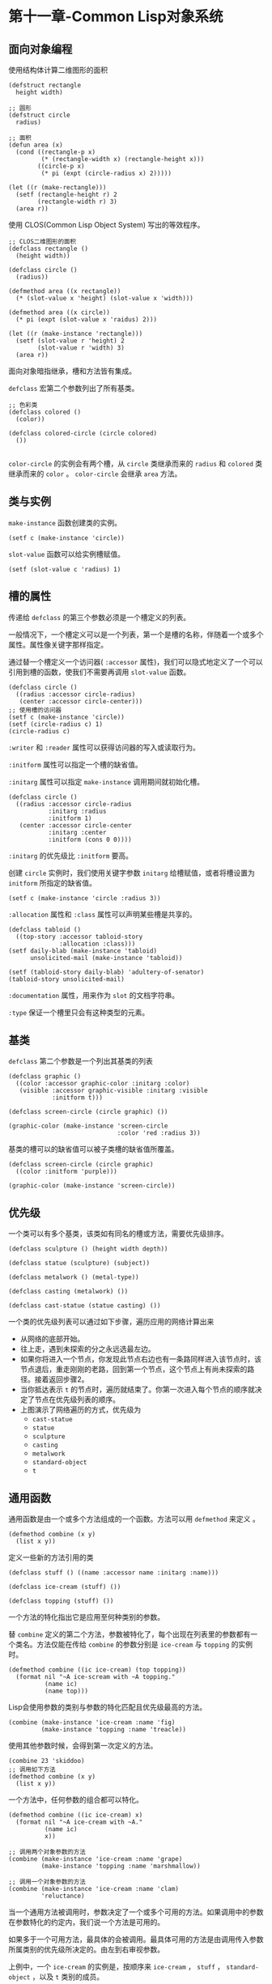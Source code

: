 * 第十一章-Common Lisp对象系统
** 面向对象编程
   使用结构体计算二维图形的面积
   #+begin_src common-lisp
     (defstruct rectangle
       height width)

     ;; 圆形
     (defstruct circle
       radius)

     ;; 面积
     (defun area (x)
       (cond ((rectangle-p x)
              (* (rectangle-width x) (rectangle-height x)))
             ((circle-p x)
              (* pi (expt (circle-radius x) 2)))))

     (let ((r (make-rectangle)))
       (setf (rectangle-height r) 2
             (rectangle-width r) 3)
       (area r))
   #+end_src

   使用 CLOS(Common Lisp Object System) 写出的等效程序。
   #+begin_src common-lisp
     ;; CLOS二维图形的面积
     (defclass rectangle ()
       (height width))

     (defclass circle ()
       (radius))

     (defmethod area ((x rectangle))
       (* (slot-value x 'height) (slot-value x 'width)))

     (defmethod area ((x circle))
       (* pi (expt (slot-value x 'raidus) 2)))

     (let ((r (make-instance 'rectangle)))
       (setf (slot-value r 'height) 2
             (slot-value r 'width) 3)
       (area r))
   #+end_src

   面向对象暗指继承，槽和方法皆有集成。

   ~defclass~ 宏第二个参数列出了所有基类。
   #+begin_src common-lisp
     ;; 色彩类
     (defclass colored ()
       (color))

     (defclass colored-circle (circle colored)
       ())

   #+end_src
   ~color-circle~ 的实例会有两个槽，从 ~circle~ 类继承而来的 ~radius~ 和 ~colored~ 类继承而来的 ~color~ 。 ~color-circle~ 会继承 ~area~ 方法。

** 类与实例
   ~make-instance~ 函数创建类的实例。
   #+begin_src common-lisp
     (setf c (make-instance 'circle))
   #+end_src

   ~slot-value~ 函数可以给实例槽赋值。
   #+begin_src common-lisp
     (setf (slot-value c 'radius) 1)
   #+end_src

** 槽的属性
   传递给 ~defclass~ 的第三个参数必须是一个槽定义的列表。

   一般情况下，一个槽定义可以是一个列表，第一个是槽的名称，伴随着一个或多个属性。属性像关键字那样指定。

   通过替一个槽定义一个访问器( ~:accessor~ 属性)，我们可以隐式地定义了一个可以引用到槽的函数，使我们不需要再调用 ~slot-value~ 函数。
   #+begin_src common-lisp
     (defclass circle ()
       ((radius :accessor circle-radius)
        (center :accessor circle-center)))
     ;; 使用槽的访问器
     (setf c (make-instance 'circle))
     (setf (circle-radius c) 1)
     (circle-radius c)
   #+end_src

   ~:writer~ 和 ~:reader~ 属性可以获得访问器的写入或读取行为。

   ~:initform~ 属性可以指定一个槽的缺省值。

   ~:initarg~ 属性可以指定 ~make-instance~ 调用期间就初始化槽。
   #+begin_src common-lisp
     (defclass circle ()
       ((radius :accessor circle-radius
                :initarg :radius
                :initform 1)
        (center :accessor circle-center
                :initarg :center
                :initform (cons 0 0))))
   #+end_src

   ~:initarg~ 的优先级比 ~:initform~ 要高。

   创建 ~circle~ 实例时，我们使用关键字参数 ~initarg~ 给槽赋值，或者将槽设置为 ~initform~ 所指定的缺省值。
   #+begin_src common-lisp
     (setf c (make-instance 'circle :radius 3))
   #+end_src

   ~:allocation~ 属性和 ~:class~ 属性可以声明某些槽是共享的。
   #+begin_src common-lisp
     (defclass tabloid ()
       ((top-story :accessor tabloid-story
                   :allocation :class)))
     (setf daily-blab (make-instance 'tabloid)
           unsolicited-mail (make-instance 'tabloid))

     (setf (tabloid-story daily-blab) 'adultery-of-senator)
     (tabloid-story unsolicited-mail)
   #+end_src

   ~:documentation~ 属性，用来作为 ~slot~ 的文档字符串。

   ~:type~ 保证一个槽里只会有这种类型的元素。

** 基类
   ~defclass~ 第二个参数是一个列出其基类的列表
   #+begin_src common-lisp
     (defclass graphic ()
       ((color :accessor graphic-color :initarg :color)
        (visible :accessor graphic-visible :initarg :visible
                 :initform t)))

     (defclass screen-circle (circle graphic) ())

     (graphic-color (make-instance 'screen-circle
                                   :color 'red :radius 3))
   #+end_src

   基类的槽可以的缺省值可以被子类槽的缺省值所覆盖。
   #+begin_src common-lisp
     (defclass screen-circle (circle graphic)
       ((color :initform 'purple)))

     (graphic-color (make-instance 'screen-circle))
   #+end_src

** 优先级
   一个类可以有多个基类，该类如有同名的槽或方法，需要优先级排序。
   #+begin_src common-lisp
     (defclass sculpture () (height width depth))

     (defclass statue (sculpture) (subject))

     (defclass metalwork () (metal-type))

     (defclass casting (metalwork) ())

     (defclass cast-statue (statue casting) ())
   #+end_src
   
   [[./images/class1.png]]
   一个类的优先级列表可以通过如下步骤，遍历应用的网络计算出来
   - 从网络的底部开始。
   - 往上走，遇到未探索的分之永远选最左边。
   - 如果你将进入一个节点，你发现此节点右边也有一条路同样进入该节点时，该节点退后，重走刚刚的老路，回到第一个节点，这个节点上有尚未探索的路径。接着返回步骤2。
   - 当你抵达表示 ~t~ 的节点时，遍历就结束了。你第一次进入每个节点的顺序就决定了节点在优先级列表的顺序。
   - 上图演示了网络遍历的方式，优先级为
     - ~cast-statue~
     - ~statue~
     - ~sculpture~
     - ~casting~
     - ~metalwork~
     - ~standard-object~
     - ~t~
** 通用函数
   通用函数是由一个或多个方法组成的一个函数。方法可以用 ~defmethod~ 来定义 。
   #+begin_src common-lisp
     (defmethod combine (x y)
       (list x y))
   #+end_src

   定义一些新的方法引用的类
   #+begin_src common-lisp
     (defclass stuff () ((name :accessor name :initarg :name)))

     (defclass ice-cream (stuff) ())

     (defclass topping (stuff) ())
   #+end_src

   一个方法的特化指出它是应用至何种类别的参数。

   替 ~combine~ 定义的第二个方法，参数被特化了，每个出现在列表里的参数都有一个类名。方法仅能在传给 ~combine~ 的参数分别是 ~ice-cream~ 与 ~topping~ 的实例时。
   #+begin_src common-lisp
     (defmethod combine ((ic ice-cream) (top topping))
       (format nil "~A ice-scream with ~A topping."
               (name ic)
               (name top)))
   #+end_src

   Lisp会使用参数的类别与参数的特化匹配且优先级最高的方法。
   #+begin_src common-lisp
     (combine (make-instance 'ice-cream :name 'fig)
              (make-instance 'topping :name 'treacle))
   #+end_src

   使用其他参数时候，会得到第一次定义的方法。
   #+begin_src common-lisp
     (combine 23 'skiddoo)
     ;; 调用如下方法
     (defmethod combine (x y)
       (list x y))
   #+end_src

   一个方法中，任何参数的组合都可以特化。
   #+begin_src common-lisp
     (defmethod combine ((ic ice-cream) x)
       (format nil "~A ice-cream with ~A."
               (name ic)
               x))

     ;; 调用两个对象参数的方法
     (combine (make-instance 'ice-cream :name 'grape)
              (make-instance 'topping :name 'marshmallow))

     ;; 调用一个对象参数的方法
     (combine (make-instance 'ice-cream :name 'clam)
              'reluctance)
   #+end_src

   当一个通用方法被调用时，参数决定了一个或多个可用的方法。如果调用中的参数在参数特化的约定内，我们说一个方法是可用的。
   
   如果多于一个可用方法，最具体的会被调用。最具体可用的方法是由调用传入参数所属类别的优先级所决定的。由左到右审视参数。

   上例中，一个 ~ice-cream~ 的实例是，按顺序来 ~ice-cream~ ， ~stuff~ ， ~standard-object~ ，以及 ~t~ 类别的成员。

   方法不需要在由 ~defclass~ 定义的类别层级来特化，他们也可以替类型做特化(反映除类型的类别)。
   
   对数字做特化的 ~combine~
   #+begin_src common-lisp
     (defmethod conbine ((x number) (y number))
       (+ x y))
   #+end_src

   对单一对象(实例)做特化。
   #+begin_src common-lisp
     (defmethod combine ((x (eql 'powder)) (y (eql 'spark)))
       'boom)
   #+end_src

   方法可以像Common Lisp函数一样复杂的参数列表，但所有组成通用函数方法的参数列表必须是一致的。参数的数量必须一致，同样数量的选择性参数，要么一起使用 ~&rest~ 或者 ~&key~ 参数，或者一起不要用。

   只有必要参数可以被特化，所以每个方法都可以通过名字及必要参数的特化独一无二地识别出来。

   如果我们定义另一个方法，有着同样的修饰符及特化，它会覆写掉原先的。
   #+begin_src common-lisp
     (defmethod combine ((x (eql 'power)) (y (eql 'spark)))
       'kaboom)
   #+end_src
** 辅助方法
   方法可以通过 ~:before~ ， ~:after~ 以及 ~:around~ 等辅助方法来增强。

   ~:before~ 与 ~:after~ 方法允许我们将新的行为包在调用主方法的周围。
   
   ~:around~ 方法存在的话，会调用的是 ~:around~ 方法而不是主方法。 

   ~:around~ 方法自己可能会调用主方法。通过函数 ~call-next-method~ 。

   标准方法组合机制里面，调用一个通用函数会调用
   - 最具体的 ~:around~ 方法，如果有的话。
   - 否则，依序
     - 所有的 ~:before~ 方法，从最具体到最不具体。
     - 最具体的主方法。
     - 所有的 ~:after~ 方法，从最不具体到最具体。

   辅助方法通过 ~defmethod~ 调用中，在方法名后加上一个修饰关键字来定义。    
   #+begin_src common-lisp
     (defclass speaker () ())

     (defmethod speak ((s speaker) string)
       (format t "~A" string))

     (speak (make-instance 'speaker)
            "I'm hungry")

     (defclass intellectual (speaker) ())

     (defmethod speak :before ((i intellectual) string)
       (princ "Perhaps "))

     (defmethod speak :after ((i intellectual) string)
       (princ " in some sense"))

     (speak (make-instance 'intellectual)
            "I am hungry")

     (defmethod speak :before ((s speaker) string)
       (princ "I think "))

     (speak (make-instance 'intellectual) "I am hungry")
   #+end_src

   ~:around~ 方法如果有一个替传入通用函数特别定义的 ~:around~ 方法，则优先调用 ~:around~ 方法，一个 ~:around~ 或主方法，可以通过调用 ~call-next-method~ 来调用下一个方法。

   在调用下一个方法前，它使用 ~next-method-p~ 来检查是否有下个方法可调用。
   #+begin_src common-lisp
     (defmethod speak :around ((c courtier) string)
       (format t "Does the King believe that ~A?" string)
       (if (eql (read) 'yes)
           (if (next-method-p) (call-next-method))
           (format t "Indeed, it is a preposterous idea. ~%"))
       'bow)

     (speak (make-instance 'courtier) "kings will last")
   #+end_src
** 方法组合机制
   在标准方法组合中，只有最具体的主方法被调用，但是想把所有可用的主方法的结果汇总起来。
   #+begin_src common-lisp
     (defun price (&rest args)
       (+ (apply <most specific primary method> args)
          .
          .
          .
          (apply <least specific primary method> args)))
   #+end_src

   我们可以指定一个通用函数的方法组合所要使用的类型，借由在 ~defgeneric~ 里调用加入一个 ~method-combination~ 子句。
   #+begin_src common-lisp
     (defgeneric price (x)
       (:method-combination +))
   #+end_src

   ~price~ 方法会使用 ~+~ 方法组合。任何替 ~price~ 定义的 ~defmethod~ 必须有 ~+~ 来作为第二个参数。
   #+begin_src common-lisp
     (defclass jacket () ())
     (defclass trousers () ())
     (defclass suit (jacket trousers) ())

     (defmethod price + ((jk jacket)) 350)
     (defmethod price + ((tr trousers)) 200)
     (price (make-instance 'suit))
   #+end_src
   

   下列符号可以用来作为 ~defmethod~ 的第二个参数或者是作为 ~defgeneric~ 调用中， ~method-combination~ 的选项。
   #+begin_src common-lisp
     +
     and
     append
     list
     max
     min
     nconc
     or
     progn
   #+end_src

   可以使用 ~standard~ ，yields标准方法组合。

   一旦指定了通用函数要用何种方法组合，所有替该函数定义的方法必须用同样的机制。

   如果使用 ~:before~ 或 ~:after~ 作为 组合方法的第二个参数，会抛出一个错误。

   如果想改变方法的组合机制，需要通过调用 ~fmakunbound~ 来移除整个通用函数。
   #+begin_src common-lisp
     (fmakunbound 'price)
   #+end_src
** 封装
   Common Lisp里，包是标准的手段来区分公开及私有的信息。要限制某个东西的存取，我们将它放在另一个包里，并针对外部介面，仅输出需要用的名字。

   我们可以通过输出可被改动的名字，来封装一个槽，但不是槽的名字。

   以下定义下，包外部的代码只能创造 ~counter~ 实例，并调用 ~increment~ 及 ~clear~ 方法，但不能够存取 ~state~ 。
   #+begin_src common-lisp
     (defpackage "CTR"
       (:use "COMMON-LISP")
       (:export "COUNTER" "INCREMENT" "CLEAR"))
     (in-package ctr)

     (defclass counter ()
       ((state :initform 0)))

     (defmethod increment ((c counter))
       (incf (slot-value c 'state)))

     (defmethod clear ((c counter))
       (setf (slot-value c 'state) 0))
   #+end_src

   如果想进一步区别类的内部及外部介面，并使其不可能存取一个槽所存的值，可以这样做。将所有需要引用它的代码定义完，将槽的名字 ~unintern~
   
   这样没有任何合法的、其他的办法，从任何包来引用到这个槽。
   #+begin_src common-lisp
     (unintern 'state)
   #+end_src

** 两种模型
   面向对象的两种实现方式
   - 消息传递模型：一开始先有消息传递。
   - 通用函数模型：广义的消息传递。

   消息传递模型中，方法属于对象，且方法的继承与槽的继承概念一样。要找到一个物体的面积，我们传递给它一个 ~area~ 消息

   这调用了任何对象 ~obj~ 所拥有或继承来的 ~area~ 方法。
   #+begin_src common-lisp
     tell obj area
   #+end_src

   想传入额外的参数。如一个 ~move~ 方法接受一个说明要移动多远的参数。如果我们想要告诉 ~obj~ 移动10个单位，我们可以传下面的信息
   #+begin_src common-lisp
     (move obj 10)
   #+end_src

   在消息传递模型里面，我们仅特化第一个参数。牵扯到多对象时，没有规则告诉方法该如何处理。

   在消息传递模型里面，方法是对象所有的。在通用函数里，方法是特别为对象打造的，可以特化多个参数。

   消息传递模型是通用函数模型的子集。

** 总结
   - 在面向对象编程中，函数 f 通过定义拥有 f 方法的对象来隐式地定义。对象从它们的父母继承方法。
   - 定义一个类别就像是定义一个结构，但更加啰嗦。一个共享的槽属于一整个类别。
   - 一个类别从基类中继承槽。
   - 一个类别的祖先被排序成一个优先级列表。理解优先级算法最好的方式就是通过视觉。
   - 一个通用函数由一个给定名称的所有方法所组成。一个方法通过名称及特化参数来识别。参数的优先级决定了当调用一个通用函数时会使用哪个方法。
   - 方法可以通过辅助方法来增强。标准方法组合机制意味着如果有 :around 方法的话就调用它；否则依序调用 :before ，最具体的主方法以及 :after 方法。
   - 在操作符方法组合机制中，所有的主方法都被视为某个操作符的参数。
   - 封装可以通过包来实现。
   - 面向对象编程有两个模型。通用函数模型是广义的消息传递模型。
